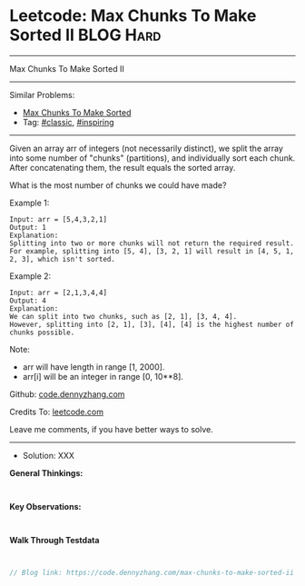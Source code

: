 * Leetcode: Max Chunks To Make Sorted II                         :BLOG:Hard:
#+STARTUP: showeverything
#+OPTIONS: toc:nil \n:t ^:nil creator:nil d:nil
:PROPERTIES:
:type:     inspiring, classic
:END:
---------------------------------------------------------------------
Max Chunks To Make Sorted II
---------------------------------------------------------------------
Similar Problems:
- [[https://code.dennyzhang.com/max-chunks-to-make-sorted][Max Chunks To Make Sorted]]
- Tag: [[https://code.dennyzhang.com/tag/classic][#classic]], [[https://code.dennyzhang.com/tag/inspiring][#inspiring]]
---------------------------------------------------------------------
Given an array arr of integers (not necessarily distinct), we split the array into some number of "chunks" (partitions), and individually sort each chunk.  After concatenating them, the result equals the sorted array.

What is the most number of chunks we could have made?

Example 1:
#+BEGIN_EXAMPLE
Input: arr = [5,4,3,2,1]
Output: 1
Explanation:
Splitting into two or more chunks will not return the required result.
For example, splitting into [5, 4], [3, 2, 1] will result in [4, 5, 1, 2, 3], which isn't sorted.
#+END_EXAMPLE

Example 2:
#+BEGIN_EXAMPLE
Input: arr = [2,1,3,4,4]
Output: 4
Explanation:
We can split into two chunks, such as [2, 1], [3, 4, 4].
However, splitting into [2, 1], [3], [4], [4] is the highest number of chunks possible.
#+END_EXAMPLE

Note:

- arr will have length in range [1, 2000].
- arr[i] will be an integer in range [0, 10**8].

Github: [[https://github.com/dennyzhang/code.dennyzhang.com/tree/master/problems/max-chunks-to-make-sorted-ii][code.dennyzhang.com]]

Credits To: [[https://leetcode.com/problems/max-chunks-to-make-sorted-ii/description/][leetcode.com]]

Leave me comments, if you have better ways to solve.
---------------------------------------------------------------------
- Solution: XXX

*General Thinkings:*
#+BEGIN_EXAMPLE

#+END_EXAMPLE

*Key Observations:*
#+BEGIN_EXAMPLE

#+END_EXAMPLE

*Walk Through Testdata*
#+BEGIN_EXAMPLE

#+END_EXAMPLE

#+BEGIN_SRC go
// Blog link: https://code.dennyzhang.com/max-chunks-to-make-sorted-ii

#+END_SRC

#+BEGIN_HTML
<div style="overflow: hidden;">
<div style="float: left; padding: 5px"> <a href="https://www.linkedin.com/in/dennyzhang001"><img src="https://www.dennyzhang.com/wp-content/uploads/sns/linkedin.png" alt="linkedin" /></a></div>
<div style="float: left; padding: 5px"><a href="https://github.com/dennyzhang"><img src="https://www.dennyzhang.com/wp-content/uploads/sns/github.png" alt="github" /></a></div>
<div style="float: left; padding: 5px"><a href="https://www.dennyzhang.com/slack" target="_blank" rel="nofollow"><img src="https://slack.dennyzhang.com/badge.svg" alt="slack"/></a></div>
</div>
#+END_HTML

